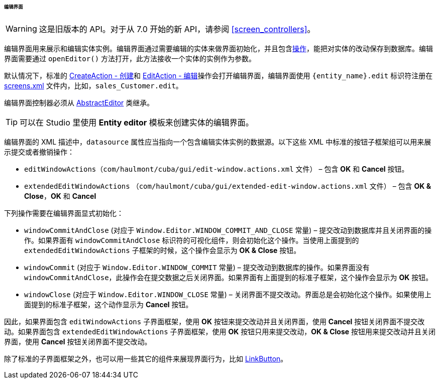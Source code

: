 :sourcesdir: ../../../../../../source

[[screen_edit]]
====== 编辑界面

[WARNING]
====
这是旧版本的 API。对于从 7.0 开始的新 API，请参阅 <<screen_controllers>>。
====

编辑界面用来展示和编辑实体实例。编辑界面通过需要编辑的实体来做界面初始化，并且包含<<gui_Action,操作>>，能把对实体的改动保存到数据库。编辑界面需要通过 `openEditor()` 方法打开，此方法接收一个实体的实例作为参数。

默认情况下，标准的 <<createAction,CreateAction - 创建>>和 <<editAction,EditAction - 编辑>>操作会打开编辑界面，编辑界面使用 `{entity_name}.edit` 标识符注册在 <<screens.xml,screens.xml>> 文件内，比如，`sales_Customer.edit`。

编辑界面控制器必须从 <<abstractEditor,AbstractEditor>> 类继承。

[TIP]
====
可以在 Studio 里使用 *Entity editor* 模板来创建实体的编辑界面。
====

编辑界面的 XML 描述中，`datasource` 属性应当指向一个包含编辑实体实例的数据源。以下这些 XML 中标准的按钮子框架组可以用来展示提交或者撤销操作：

* `editWindowActions`（`com/haulmont/cuba/gui/edit-window.actions.xml` 文件） – 包含 *OK* 和 *Cancel* 按钮。

* `extendedEditWindowActions` （`com/haulmont/cuba/gui/extended-edit-window.actions.xml` 文件） – 包含 *OK & Close*，*OK* 和 *Cancel*

下列操作需要在编辑界面显式初始化：

* `windowCommitAndClose` (对应于 `++Window.Editor.WINDOW_COMMIT_AND_CLOSE++` 常量) – 提交改动到数据库并且关闭界面的操作。如果界面有 `windowCommitAndClose` 标识符的可视化组件，则会初始化这个操作。当使用上面提到的 `extendedEditWindowActions` 子框架的时候，这个操作会显示为 *OK & Close* 按钮。

* `windowCommit` (对应于 `++Window.Editor.WINDOW_COMMIT++` 常量) – 提交改动到数据库的操作。如果界面没有 `windowCommitAndClose`，此操作会在提交数据之后关闭界面。如果界面有上面提到的标准子框架，这个操作会显示为 *OK* 按钮。

* `windowClose` (对应于 `++Window.Editor.WINDOW_CLOSE++` 常量) – 关闭界面不提交改动。界面总是会初始化这个操作。如果使用上面提到的标准子框架，这个动作显示为 *Cancel* 按钮。

因此，如果界面包含 `editWindowActions` 子界面框架，使用 *OK* 按钮来提交改动并且关闭界面，使用 *Cancel* 按钮关闭界面不提交改动。如果界面包含 `extendedEditWindowActions` 子界面框架，使用 *OK* 按钮只用来提交改动，*OK & Close* 按钮用来提交改动并且关闭界面，使用 *Cancel* 按钮关闭界面不提交改动。

除了标准的子界面框架之外，也可以用一些其它的组件来展现界面行为，比如 <<gui_LinkButton,LinkButton>>。

